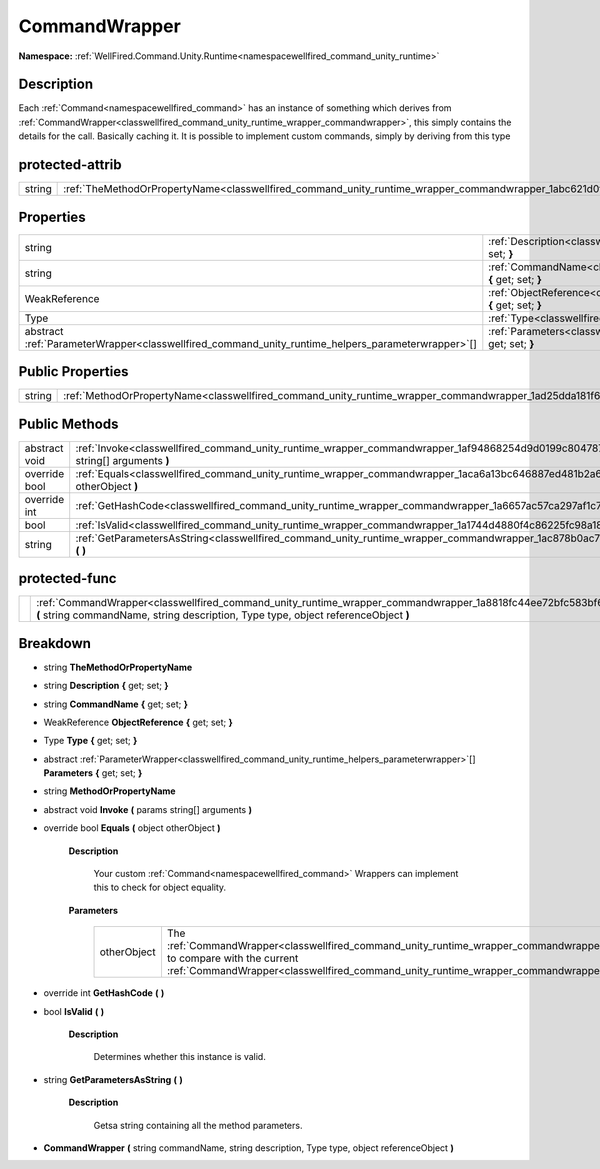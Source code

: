 .. _classwellfired_command_unity_runtime_wrapper_commandwrapper:

CommandWrapper
===============

**Namespace:** :ref:`WellFired.Command.Unity.Runtime<namespacewellfired_command_unity_runtime>`

Description
------------

Each :ref:`Command<namespacewellfired_command>` has an instance of something which derives from :ref:`CommandWrapper<classwellfired_command_unity_runtime_wrapper_commandwrapper>`, this simply contains the details for the call. Basically caching it. It is possible to implement custom commands, simply by deriving from this type 

protected-attrib
-----------------

+-------------+----------------------------------------------------------------------------------------------------------------------------------+
|string       |:ref:`TheMethodOrPropertyName<classwellfired_command_unity_runtime_wrapper_commandwrapper_1abc621d0fba532722891ffcf4e4096cf3>`    |
+-------------+----------------------------------------------------------------------------------------------------------------------------------+

Properties
-----------

+----------------------------------------------------------------------------------------------------+-----------------------------------------------------------------------------------------------------------------------------------------------+
|string                                                                                              |:ref:`Description<classwellfired_command_unity_runtime_wrapper_commandwrapper_1a01fa7600fc250af5829ac54dda37731f>` **{** get; set; **}**       |
+----------------------------------------------------------------------------------------------------+-----------------------------------------------------------------------------------------------------------------------------------------------+
|string                                                                                              |:ref:`CommandName<classwellfired_command_unity_runtime_wrapper_commandwrapper_1af20103d23120d00dc399eef957cd34b6>` **{** get; set; **}**       |
+----------------------------------------------------------------------------------------------------+-----------------------------------------------------------------------------------------------------------------------------------------------+
|WeakReference                                                                                       |:ref:`ObjectReference<classwellfired_command_unity_runtime_wrapper_commandwrapper_1af4ca970e7eb0d0f42e296b7ed0e3761e>` **{** get; set; **}**   |
+----------------------------------------------------------------------------------------------------+-----------------------------------------------------------------------------------------------------------------------------------------------+
|Type                                                                                                |:ref:`Type<classwellfired_command_unity_runtime_wrapper_commandwrapper_1a1b39049760631473fa511aa815aaabd4>` **{** get; set; **}**              |
+----------------------------------------------------------------------------------------------------+-----------------------------------------------------------------------------------------------------------------------------------------------+
|abstract :ref:`ParameterWrapper<classwellfired_command_unity_runtime_helpers_parameterwrapper>`[]   |:ref:`Parameters<classwellfired_command_unity_runtime_wrapper_commandwrapper_1a508bc441e4afa5a99c561729abe5000d>` **{** get; set; **}**        |
+----------------------------------------------------------------------------------------------------+-----------------------------------------------------------------------------------------------------------------------------------------------+

Public Properties
------------------

+-------------+-------------------------------------------------------------------------------------------------------------------------------+
|string       |:ref:`MethodOrPropertyName<classwellfired_command_unity_runtime_wrapper_commandwrapper_1ad25dda181f69898fa666c2947bf8b552>`    |
+-------------+-------------------------------------------------------------------------------------------------------------------------------+

Public Methods
---------------

+----------------+------------------------------------------------------------------------------------------------------------------------------------------------------+
|abstract void   |:ref:`Invoke<classwellfired_command_unity_runtime_wrapper_commandwrapper_1af94868254d9d0199c80478777c2da1c3>` **(** params string[] arguments **)**   |
+----------------+------------------------------------------------------------------------------------------------------------------------------------------------------+
|override bool   |:ref:`Equals<classwellfired_command_unity_runtime_wrapper_commandwrapper_1aca6a13bc646887ed481b2a6190c28fba>` **(** object otherObject **)**          |
+----------------+------------------------------------------------------------------------------------------------------------------------------------------------------+
|override int    |:ref:`GetHashCode<classwellfired_command_unity_runtime_wrapper_commandwrapper_1a6657ac57ca297af1c76b884da8643eee>` **(**  **)**                       |
+----------------+------------------------------------------------------------------------------------------------------------------------------------------------------+
|bool            |:ref:`IsValid<classwellfired_command_unity_runtime_wrapper_commandwrapper_1a1744d4880f4c86225fc98a18adc401ca>` **(**  **)**                           |
+----------------+------------------------------------------------------------------------------------------------------------------------------------------------------+
|string          |:ref:`GetParametersAsString<classwellfired_command_unity_runtime_wrapper_commandwrapper_1ac878b0ac7b701e89441115ea2ae2ad59>` **(**  **)**             |
+----------------+------------------------------------------------------------------------------------------------------------------------------------------------------+

protected-func
---------------

+-------------+--------------------------------------------------------------------------------------------------------------------------------------------------------------------------------------------------------------+
|             |:ref:`CommandWrapper<classwellfired_command_unity_runtime_wrapper_commandwrapper_1a8818fc44ee72bfc583bf6f6e93b532cb>` **(** string commandName, string description, Type type, object referenceObject **)**   |
+-------------+--------------------------------------------------------------------------------------------------------------------------------------------------------------------------------------------------------------+

Breakdown
----------

.. _classwellfired_command_unity_runtime_wrapper_commandwrapper_1abc621d0fba532722891ffcf4e4096cf3:

- string **TheMethodOrPropertyName** 

.. _classwellfired_command_unity_runtime_wrapper_commandwrapper_1a01fa7600fc250af5829ac54dda37731f:

- string **Description** **{** get; set; **}**

.. _classwellfired_command_unity_runtime_wrapper_commandwrapper_1af20103d23120d00dc399eef957cd34b6:

- string **CommandName** **{** get; set; **}**

.. _classwellfired_command_unity_runtime_wrapper_commandwrapper_1af4ca970e7eb0d0f42e296b7ed0e3761e:

- WeakReference **ObjectReference** **{** get; set; **}**

.. _classwellfired_command_unity_runtime_wrapper_commandwrapper_1a1b39049760631473fa511aa815aaabd4:

- Type **Type** **{** get; set; **}**

.. _classwellfired_command_unity_runtime_wrapper_commandwrapper_1a508bc441e4afa5a99c561729abe5000d:

- abstract :ref:`ParameterWrapper<classwellfired_command_unity_runtime_helpers_parameterwrapper>`[] **Parameters** **{** get; set; **}**

.. _classwellfired_command_unity_runtime_wrapper_commandwrapper_1ad25dda181f69898fa666c2947bf8b552:

- string **MethodOrPropertyName** 

.. _classwellfired_command_unity_runtime_wrapper_commandwrapper_1af94868254d9d0199c80478777c2da1c3:

- abstract void **Invoke** **(** params string[] arguments **)**

.. _classwellfired_command_unity_runtime_wrapper_commandwrapper_1aca6a13bc646887ed481b2a6190c28fba:

- override bool **Equals** **(** object otherObject **)**

    **Description**

        Your custom :ref:`Command<namespacewellfired_command>` Wrappers can implement this to check for object equality. 

    **Parameters**

        +--------------+---------------------------------------------------------------------------------------------------------------------------------------------------------------------------------------------------------+
        |otherObject   |The :ref:`CommandWrapper<classwellfired_command_unity_runtime_wrapper_commandwrapper>` to compare with the current :ref:`CommandWrapper<classwellfired_command_unity_runtime_wrapper_commandwrapper>`.   |
        +--------------+---------------------------------------------------------------------------------------------------------------------------------------------------------------------------------------------------------+
        
.. _classwellfired_command_unity_runtime_wrapper_commandwrapper_1a6657ac57ca297af1c76b884da8643eee:

- override int **GetHashCode** **(**  **)**

.. _classwellfired_command_unity_runtime_wrapper_commandwrapper_1a1744d4880f4c86225fc98a18adc401ca:

- bool **IsValid** **(**  **)**

    **Description**

        Determines whether this instance is valid. 

.. _classwellfired_command_unity_runtime_wrapper_commandwrapper_1ac878b0ac7b701e89441115ea2ae2ad59:

- string **GetParametersAsString** **(**  **)**

    **Description**

        Getsa string containing all the method parameters. 

.. _classwellfired_command_unity_runtime_wrapper_commandwrapper_1a8818fc44ee72bfc583bf6f6e93b532cb:

-  **CommandWrapper** **(** string commandName, string description, Type type, object referenceObject **)**

